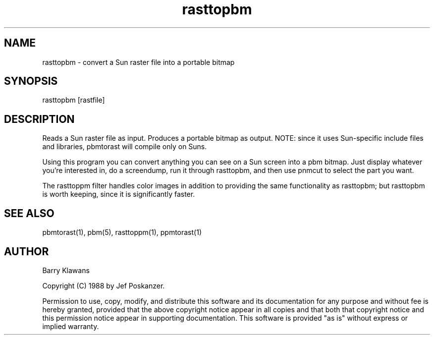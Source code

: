 .TH rasttopbm 1 "31 August 1988"
.SH NAME
rasttopbm - convert a Sun raster file into a portable bitmap
.SH SYNOPSIS
rasttopbm [rastfile]
.SH DESCRIPTION
Reads a Sun raster file as input.
Produces a portable bitmap as output.
NOTE: since it uses Sun-specific include files and libraries, pbmtorast
will compile only on Suns.
.PP
Using this program you can convert anything you can see on a Sun screen
into a pbm bitmap.
Just display whatever you're interested in, do a screendump, run it through
rasttopbm, and then use pnmcut to select the part you want.
.PP
The rasttoppm filter handles color images in addition to providing the same
functionality as rasttopbm; but rasttopbm is worth keeping, since
it is significantly faster.
.SH "SEE ALSO"
pbmtorast(1), pbm(5), rasttoppm(1), ppmtorast(1)
.SH AUTHOR
Barry Klawans

Copyright (C) 1988 by Jef Poskanzer.

Permission to use, copy, modify, and distribute this software and its
documentation for any purpose and without fee is hereby granted, provided
that the above copyright notice appear in all copies and that both that
copyright notice and this permission notice appear in supporting
documentation.  This software is provided "as is" without express or
implied warranty.

